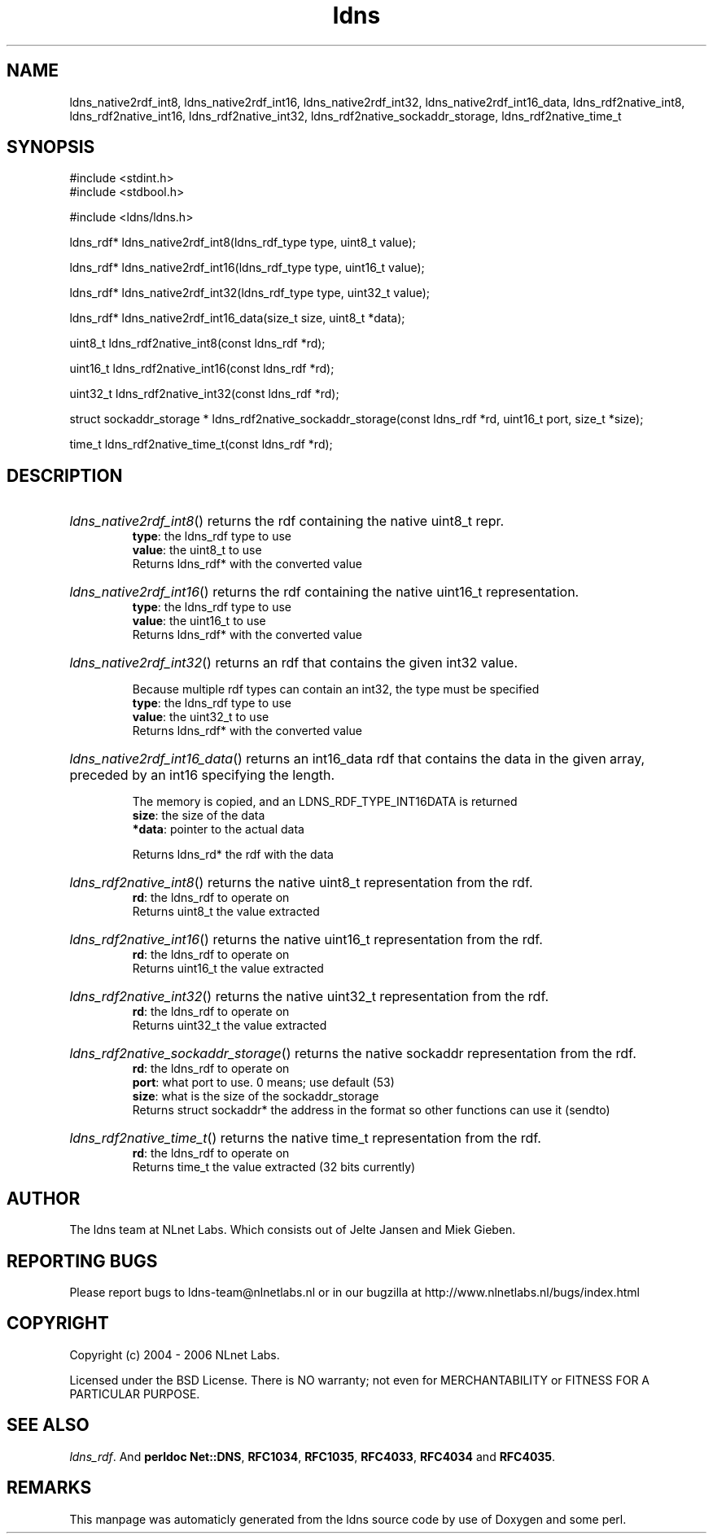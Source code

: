 .TH ldns 3 "30 May 2006"
.SH NAME
ldns_native2rdf_int8, ldns_native2rdf_int16, ldns_native2rdf_int32, ldns_native2rdf_int16_data, ldns_rdf2native_int8, ldns_rdf2native_int16, ldns_rdf2native_int32, ldns_rdf2native_sockaddr_storage, ldns_rdf2native_time_t

.SH SYNOPSIS
#include <stdint.h>
.br
#include <stdbool.h>
.br
.PP
#include <ldns/ldns.h>
.PP
ldns_rdf* ldns_native2rdf_int8(ldns_rdf_type type, uint8_t value);
.PP
ldns_rdf* ldns_native2rdf_int16(ldns_rdf_type type, uint16_t value);
.PP
ldns_rdf* ldns_native2rdf_int32(ldns_rdf_type type, uint32_t value);
.PP
ldns_rdf* ldns_native2rdf_int16_data(size_t size, uint8_t *data);
.PP
uint8_t ldns_rdf2native_int8(const ldns_rdf *rd);
.PP
uint16_t ldns_rdf2native_int16(const ldns_rdf *rd);
.PP
uint32_t ldns_rdf2native_int32(const ldns_rdf *rd);
.PP
struct sockaddr_storage * ldns_rdf2native_sockaddr_storage(const ldns_rdf *rd, uint16_t port, size_t *size);
.PP
time_t ldns_rdf2native_time_t(const ldns_rdf *rd);
.PP

.SH DESCRIPTION
.HP
\fIldns_native2rdf_int8\fR()
returns the rdf containing the native uint8_t repr.
\.br
\fBtype\fR: the ldns_rdf type to use
\.br
\fBvalue\fR: the uint8_t to use
\.br
Returns ldns_rdf* with the converted value
.PP
.HP
\fIldns_native2rdf_int16\fR()
returns the rdf containing the native uint16_t representation.
\.br
\fBtype\fR: the ldns_rdf type to use
\.br
\fBvalue\fR: the uint16_t to use
\.br
Returns ldns_rdf* with the converted value
.PP
.HP
\fIldns_native2rdf_int32\fR()
returns an rdf that contains the given int32 value.

Because multiple rdf types can contain an int32, the
type must be specified
\.br
\fBtype\fR: the ldns_rdf type to use
\.br
\fBvalue\fR: the uint32_t to use
\.br
Returns ldns_rdf* with the converted value
.PP
.HP
\fIldns_native2rdf_int16_data\fR()
returns an int16_data rdf that contains the data in the
given array, preceded by an int16 specifying the length.

The memory is copied, and an LDNS_RDF_TYPE_INT16DATA is returned
\.br
\fBsize\fR: the size of the data
\.br
\fB*data\fR: pointer to the actual data

\.br
Returns ldns_rd* the rdf with the data
.PP
.HP
\fIldns_rdf2native_int8\fR()
returns the native uint8_t representation from the rdf.
\.br
\fBrd\fR: the ldns_rdf to operate on
\.br
Returns uint8_t the value extracted
.PP
.HP
\fIldns_rdf2native_int16\fR()
returns the native uint16_t representation from the rdf.
\.br
\fBrd\fR: the ldns_rdf to operate on
\.br
Returns uint16_t the value extracted
.PP
.HP
\fIldns_rdf2native_int32\fR()
returns the native uint32_t representation from the rdf.
\.br
\fBrd\fR: the ldns_rdf to operate on
\.br
Returns uint32_t the value extracted
.PP
.HP
\fIldns_rdf2native_sockaddr_storage\fR()
returns the native sockaddr representation from the rdf.
\.br
\fBrd\fR: the ldns_rdf to operate on
\.br
\fBport\fR: what port to use. 0 means; use default (53)
\.br
\fBsize\fR: what is the size of the sockaddr_storage
\.br
Returns struct sockaddr* the address in the format so other
functions can use it (sendto)
.PP
.HP
\fIldns_rdf2native_time_t\fR()
returns the native time_t representation from the rdf.
\.br
\fBrd\fR: the ldns_rdf to operate on
\.br
Returns time_t the value extracted (32 bits currently)
.PP
.SH AUTHOR
The ldns team at NLnet Labs. Which consists out of
Jelte Jansen and Miek Gieben.

.SH REPORTING BUGS
Please report bugs to ldns-team@nlnetlabs.nl or in 
our bugzilla at
http://www.nlnetlabs.nl/bugs/index.html

.SH COPYRIGHT
Copyright (c) 2004 - 2006 NLnet Labs.
.PP
Licensed under the BSD License. There is NO warranty; not even for
MERCHANTABILITY or
FITNESS FOR A PARTICULAR PURPOSE.

.SH SEE ALSO
\fIldns_rdf\fR.
And \fBperldoc Net::DNS\fR, \fBRFC1034\fR,
\fBRFC1035\fR, \fBRFC4033\fR, \fBRFC4034\fR  and \fBRFC4035\fR.
.SH REMARKS
This manpage was automaticly generated from the ldns source code by
use of Doxygen and some perl.
